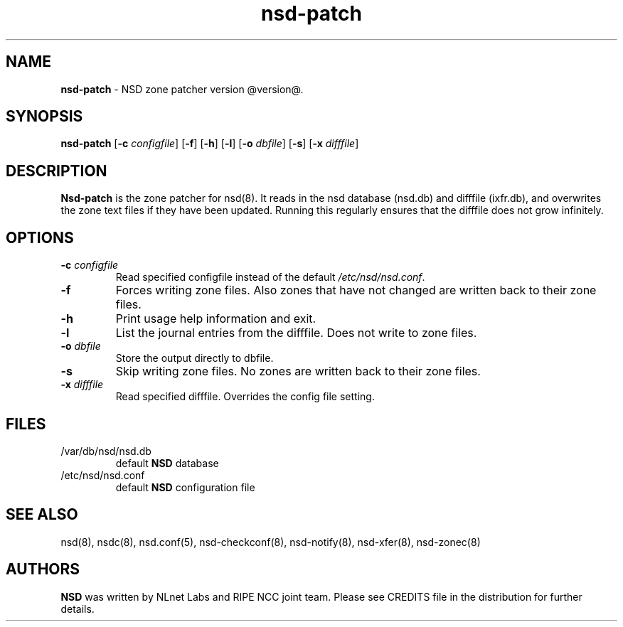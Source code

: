 .TH "nsd\-patch" "8" "@date@" "NLnet Labs" "nsd @version@"
.\" Copyright (c) 2001\-2008, NLnet Labs. All rights reserved.
.\" See LICENSE for the license.
.SH "NAME"
.LP
.B nsd\-patch
\- NSD zone patcher version @version@.
.SH "SYNOPSIS"
.B nsd\-patch
.RB [ \-c
.IR configfile ]
.RB [ \-f ]
.RB [ \-h ]
.RB [ \-l ]
.RB [ \-o
.IR dbfile ]
.RB [ \-s ]
.RB [ \-x
.IR difffile ]
.SH "DESCRIPTION"
.LP
.B Nsd\-patch
is the zone patcher for nsd(8). It reads in the nsd database 
(nsd.db) and difffile (ixfr.db), and overwrites the zone text files 
if they have been updated. Running this regularly ensures that the 
difffile does not grow infinitely.
.SH "OPTIONS" 
.TP
.B \-c\fI configfile
Read specified configfile instead of the default
.IR /etc/nsd/nsd.conf .
.TP
.B \-f
Forces writing zone files. Also zones that have not changed are written
back to their zone files.
.TP
.B \-h
Print usage help information and exit.
.TP
.B \-l
List the journal entries from the difffile. Does not write to zone files.
.TP
.B \-o\fI dbfile
Store the output directly to dbfile.
.TP
.B \-s
Skip writing zone files. No zones are written back to their zone files.
.TP
.B \-x\fI difffile
Read specified difffile. Overrides the config file setting.
.SH "FILES"
.TP
/var/db/nsd/nsd.db
default
.B NSD
database
.TP
/etc/nsd/nsd.conf
default
.B NSD
configuration file
.SH "SEE ALSO"
nsd(8), nsdc(8), nsd.conf(5), nsd-checkconf(8), nsd-notify(8), 
nsd-xfer(8), nsd-zonec(8)
.SH "AUTHORS"
.LP
.B NSD
was written by NLnet Labs and RIPE NCC joint team. Please see
CREDITS file in the distribution for further details.
